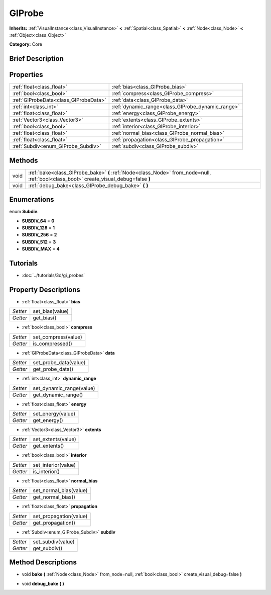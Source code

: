 .. Generated automatically by doc/tools/makerst.py in Godot's source tree.
.. DO NOT EDIT THIS FILE, but the GIProbe.xml source instead.
.. The source is found in doc/classes or modules/<name>/doc_classes.

.. _class_GIProbe:

GIProbe
=======

**Inherits:** :ref:`VisualInstance<class_VisualInstance>` **<** :ref:`Spatial<class_Spatial>` **<** :ref:`Node<class_Node>` **<** :ref:`Object<class_Object>`

**Category:** Core

Brief Description
-----------------



Properties
----------

+---------------------------------------+---------------------------------------------------+
| :ref:`float<class_float>`             | :ref:`bias<class_GIProbe_bias>`                   |
+---------------------------------------+---------------------------------------------------+
| :ref:`bool<class_bool>`               | :ref:`compress<class_GIProbe_compress>`           |
+---------------------------------------+---------------------------------------------------+
| :ref:`GIProbeData<class_GIProbeData>` | :ref:`data<class_GIProbe_data>`                   |
+---------------------------------------+---------------------------------------------------+
| :ref:`int<class_int>`                 | :ref:`dynamic_range<class_GIProbe_dynamic_range>` |
+---------------------------------------+---------------------------------------------------+
| :ref:`float<class_float>`             | :ref:`energy<class_GIProbe_energy>`               |
+---------------------------------------+---------------------------------------------------+
| :ref:`Vector3<class_Vector3>`         | :ref:`extents<class_GIProbe_extents>`             |
+---------------------------------------+---------------------------------------------------+
| :ref:`bool<class_bool>`               | :ref:`interior<class_GIProbe_interior>`           |
+---------------------------------------+---------------------------------------------------+
| :ref:`float<class_float>`             | :ref:`normal_bias<class_GIProbe_normal_bias>`     |
+---------------------------------------+---------------------------------------------------+
| :ref:`float<class_float>`             | :ref:`propagation<class_GIProbe_propagation>`     |
+---------------------------------------+---------------------------------------------------+
| :ref:`Subdiv<enum_GIProbe_Subdiv>`    | :ref:`subdiv<class_GIProbe_subdiv>`               |
+---------------------------------------+---------------------------------------------------+

Methods
-------

+-------+---------------------------------------------------------------------------------------------------------------------------------------+
| void  | :ref:`bake<class_GIProbe_bake>` **(** :ref:`Node<class_Node>` from_node=null, :ref:`bool<class_bool>` create_visual_debug=false **)** |
+-------+---------------------------------------------------------------------------------------------------------------------------------------+
| void  | :ref:`debug_bake<class_GIProbe_debug_bake>` **(** **)**                                                                               |
+-------+---------------------------------------------------------------------------------------------------------------------------------------+

Enumerations
------------

.. _enum_GIProbe_Subdiv:

enum **Subdiv**:

- **SUBDIV_64** = **0**

- **SUBDIV_128** = **1**

- **SUBDIV_256** = **2**

- **SUBDIV_512** = **3**

- **SUBDIV_MAX** = **4**

Tutorials
---------

- :doc:`../tutorials/3d/gi_probes`

Property Descriptions
---------------------

.. _class_GIProbe_bias:

- :ref:`float<class_float>` **bias**

+----------+-----------------+
| *Setter* | set_bias(value) |
+----------+-----------------+
| *Getter* | get_bias()      |
+----------+-----------------+

.. _class_GIProbe_compress:

- :ref:`bool<class_bool>` **compress**

+----------+---------------------+
| *Setter* | set_compress(value) |
+----------+---------------------+
| *Getter* | is_compressed()     |
+----------+---------------------+

.. _class_GIProbe_data:

- :ref:`GIProbeData<class_GIProbeData>` **data**

+----------+-----------------------+
| *Setter* | set_probe_data(value) |
+----------+-----------------------+
| *Getter* | get_probe_data()      |
+----------+-----------------------+

.. _class_GIProbe_dynamic_range:

- :ref:`int<class_int>` **dynamic_range**

+----------+--------------------------+
| *Setter* | set_dynamic_range(value) |
+----------+--------------------------+
| *Getter* | get_dynamic_range()      |
+----------+--------------------------+

.. _class_GIProbe_energy:

- :ref:`float<class_float>` **energy**

+----------+-------------------+
| *Setter* | set_energy(value) |
+----------+-------------------+
| *Getter* | get_energy()      |
+----------+-------------------+

.. _class_GIProbe_extents:

- :ref:`Vector3<class_Vector3>` **extents**

+----------+--------------------+
| *Setter* | set_extents(value) |
+----------+--------------------+
| *Getter* | get_extents()      |
+----------+--------------------+

.. _class_GIProbe_interior:

- :ref:`bool<class_bool>` **interior**

+----------+---------------------+
| *Setter* | set_interior(value) |
+----------+---------------------+
| *Getter* | is_interior()       |
+----------+---------------------+

.. _class_GIProbe_normal_bias:

- :ref:`float<class_float>` **normal_bias**

+----------+------------------------+
| *Setter* | set_normal_bias(value) |
+----------+------------------------+
| *Getter* | get_normal_bias()      |
+----------+------------------------+

.. _class_GIProbe_propagation:

- :ref:`float<class_float>` **propagation**

+----------+------------------------+
| *Setter* | set_propagation(value) |
+----------+------------------------+
| *Getter* | get_propagation()      |
+----------+------------------------+

.. _class_GIProbe_subdiv:

- :ref:`Subdiv<enum_GIProbe_Subdiv>` **subdiv**

+----------+-------------------+
| *Setter* | set_subdiv(value) |
+----------+-------------------+
| *Getter* | get_subdiv()      |
+----------+-------------------+

Method Descriptions
-------------------

.. _class_GIProbe_bake:

- void **bake** **(** :ref:`Node<class_Node>` from_node=null, :ref:`bool<class_bool>` create_visual_debug=false **)**

.. _class_GIProbe_debug_bake:

- void **debug_bake** **(** **)**

